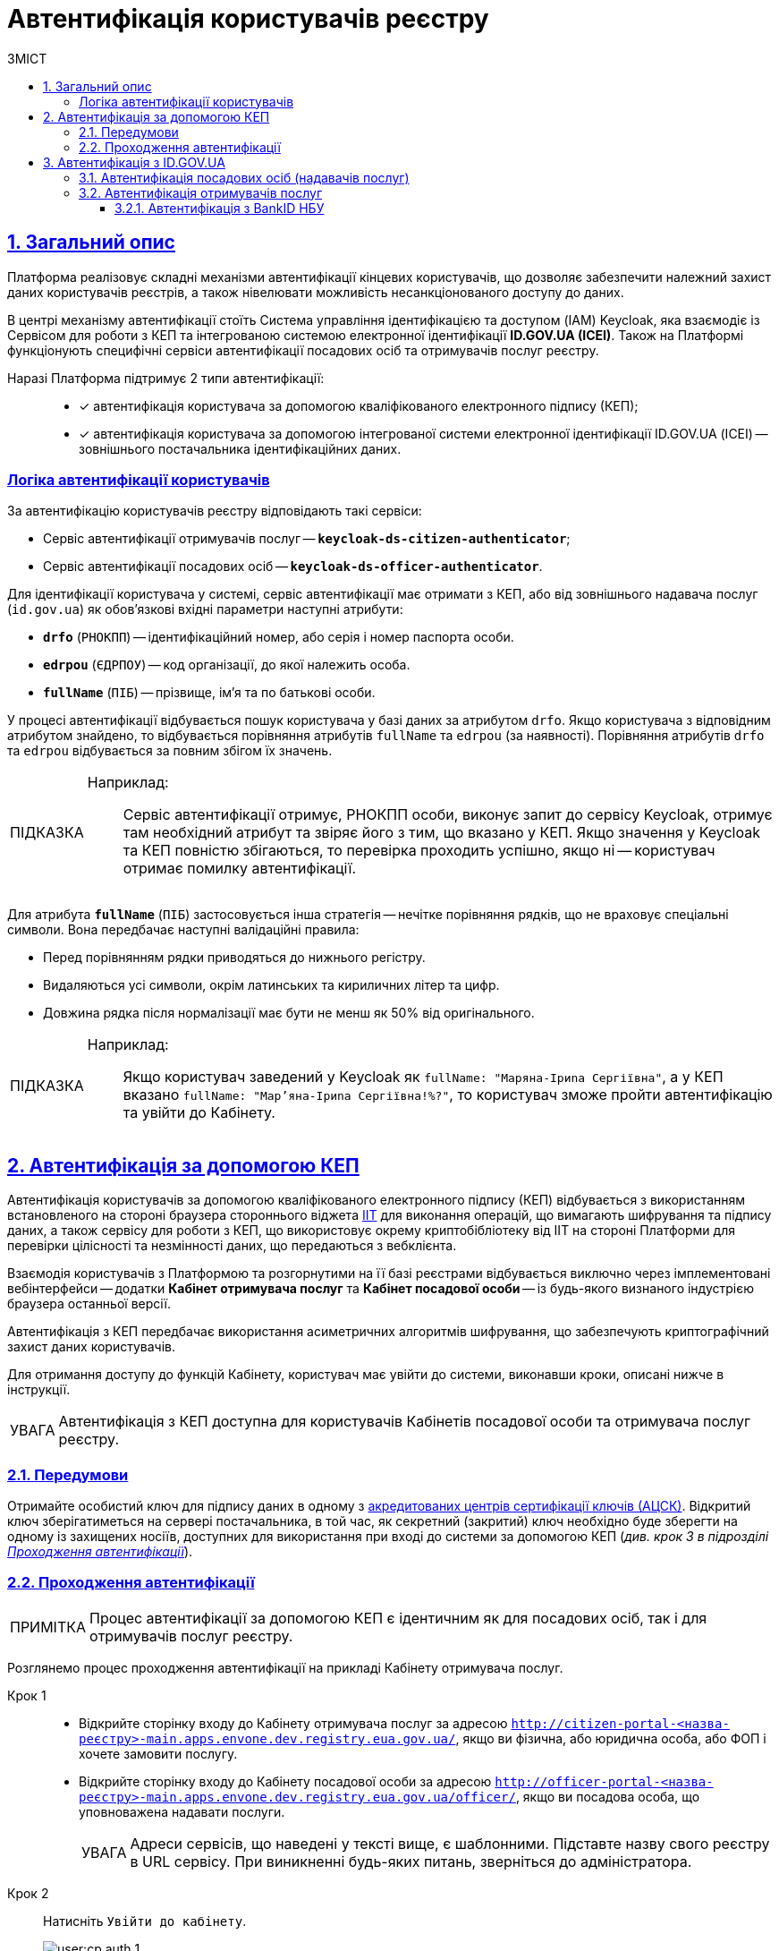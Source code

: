 :toc-title: ЗМІСТ
:toc: auto
:toclevels: 5
:experimental:
:important-caption:     ВАЖЛИВО
:note-caption:          ПРИМІТКА
:tip-caption:           ПІДКАЗКА
:warning-caption:       ПОПЕРЕДЖЕННЯ
:caution-caption:       УВАГА
:example-caption:           Приклад
:figure-caption:            Зображення
:table-caption:             Таблиця
:appendix-caption:          Додаток
:sectnums:
:sectnumlevels: 5
:sectanchors:
:sectlinks:
:partnums:

= Автентифікація користувачів реєстру

== Загальний опис

Платформа реалізовує складні механізми автентифікації кінцевих користувачів, що дозволяє забезпечити належний захист даних користувачів реєстрів, а також нівелювати можливість несанкціонованого доступу до даних.

//TODO: Link to id.gov.ua
В центрі механізму автентифікації стоїть [.underline]#Система управління ідентифікацією та доступом (IAM) Keycloak#, яка взаємодіє із [.underline]#Сервісом для роботи з КЕП# та інтегрованою системою електронної ідентифікації *ID.GOV.UA (ICEI)*. Також на Платформі функціонують специфічні сервіси автентифікації посадових осіб та отримувачів послуг реєстру.

Наразі Платформа підтримує 2 типи автентифікації: ::

* [*] автентифікація користувача за допомогою кваліфікованого електронного підпису (КЕП);
* [*] автентифікація користувача за допомогою інтегрованої системи електронної ідентифікації ID.GOV.UA (ІСЕІ) -- зовнішнього постачальника ідентифікаційних даних.

[auth-logic]
=== Логіка автентифікації користувачів

За автентифікацію користувачів реєстру відповідають такі сервіси:

* [.underline]#Сервіс автентифікації отримувачів послуг# -- `*keycloak-ds-citizen-authenticator*`;
* [.underline]#Сервіс автентифікації посадових осіб# -- `*keycloak-ds-officer-authenticator*`.

Для ідентифікації користувача у системі, сервіс автентифікації має отримати з КЕП, або від зовнішнього надавача послуг (`id.gov.ua`) як обов'язкові вхідні параметри наступні атрибути:

* `*drfo*` (`РНОКПП`) -- ідентифікаційний номер, або серія і номер паспорта особи.

* `*edrpou*` (`ЄДРПОУ`) -- код організації, до якої належить особа.

* `*fullName*` (`ПІБ`) -- прізвище, ім'я та по батькові особи.

У процесі автентифікації відбувається пошук користувача у базі даних за атрибутом `drfo`. Якщо користувача з відповідним атрибутом знайдено, то відбувається порівняння атрибутів `fullName` та `edrpou` (за наявності). [.underline]#Порівняння атрибутів `drfo` та `edrpou` відбувається за повним збігом їх значень#.

[TIP]
====
Наприклад: ::

Сервіс автентифікації отримує, РНОКПП особи, виконує запит до сервісу Keycloak, отримує там необхідний атрибут та звіряє його з тим, що вказано у КЕП. Якщо значення у Keycloak та КЕП повністю збігаються, то перевірка проходить успішно, якщо ні -- користувач отримає помилку автентифікації.
====

Для атрибута `*fullName*` (`ПІБ`) застосовується інша стратегія -- [.underline]#нечітке порівняння рядків, що не враховує спеціальні символи#. Вона передбачає наступні валідаційні правила:

* Перед порівнянням рядки приводяться до нижнього регістру.
* Видаляються усі символи, окрім латинських та кириличних літер та цифр.
* Довжина рядка після нормалізації має бути не менш як 50% від оригінального.

[TIP]
====
Наприклад: ::

Якщо користувач заведений у Keycloak як `fullName: "Маряна-Іриna  Сергіївна"`, а у КЕП вказано `fullName: "Мар'яна-Іриna Сергіївна!%?"`, то користувач зможе пройти автентифікацію та увійти до Кабінету.


====


[#kep-auth]
== Автентифікація за допомогою КЕП

Автентифікація користувачів за допомогою [.underline]#кваліфікованого електронного підпису (КЕП)# відбувається з використанням встановленого на стороні браузера стороннього віджета https://iit.com.ua/downloads[IIT] для виконання операцій, що вимагають шифрування та підпису даних, а також сервісу для роботи з КЕП, що використовує окрему криптобібліотеку від IIT на стороні Платформи для перевірки цілісності та незмінності даних, що передаються з вебклієнта.

Взаємодія користувачів з Платформою та розгорнутими на її базі реєстрами відбувається виключно через імплементовані вебінтерфейси -- додатки **Кабінет отримувача послуг** та **Кабінет посадової особи** -- із будь-якого визнаного індустрією браузера останньої версії.

Автентифікація з КЕП передбачає використання асиметричних алгоритмів шифрування, що забезпечують криптографічний захист даних користувачів.

Для отримання доступу до функцій Кабінету, користувач має увійти до системи, виконавши кроки, описані нижче в інструкції.

CAUTION: Автентифікація з КЕП доступна для користувачів Кабінетів посадової особи та отримувача послуг реєстру.


=== Передумови

Отримайте особистий ключ для підпису даних в одному з https://czo.gov.ua/ca-registry[акредитованих центрів сертифікації ключів (АЦСК)]. Відкритий ключ зберігатиметься на сервері постачальника, в той час, як секретний (закритий) ключ необхідно буде зберегти на одному із захищених носіїв, доступних для використання при вході до системи за допомогою КЕП (_див. крок 3 в підрозділі  xref:auth-process-pass[]_).

[#auth-process-pass]
=== Проходження автентифікації

NOTE: Процес автентифікації за допомогою КЕП є ідентичним як для посадових осіб, так і для отримувачів послуг реєстру.

Розглянемо процес проходження автентифікації на прикладі Кабінету отримувача послуг.

[#auth-step-1]
Крок 1 ::

* Відкрийте сторінку входу до [.underline]#Кабінету отримувача послуг# за адресою `http://citizen-portal-<назва-реєстру>-main.apps.envone.dev.registry.eua.gov.ua/`, якщо ви фізична, або юридична особа, або ФОП і хочете замовити послугу.

* Відкрийте сторінку входу до [.underline]#Кабінету посадової особи# за адресою `http://officer-portal-<назва-реєстру>-main.apps.envone.dev.registry.eua.gov.ua/officer/`, якщо ви посадова особа, що уповноважена надавати послуги.
+
CAUTION: Адреси сервісів, що наведені у тексті вище, є шаблонними. Підставте назву свого реєстру в URL сервісу. При виникненні будь-яких питань, зверніться до адміністратора.

[#auth-step-2]
Крок 2 ::

Натисніть kbd:[Увійти до кабінету].
+
image:user:cp-auth-1.png[]

[#iit-digital-sign-widget]
Крок 3 ::

. Оберіть тип послуг:

* [.underline]#Для громадян# -- якщо ви бажаєте увійти як фізична особа (параметр встановлюється за замовчуванням);
* Для бізнесу -- якщо ви бажаєте увійти як ФОП або юридична особа.

. Оберіть тип носія особистого ключа. +
Оберіть [.underline]#Файловий носій# (параметр встановлюється за замовчуванням).
+
image:user:cp-auth-2.png[]

. У полі `Кваліфікований надавач ел. довірчих послуг` оберіть один з акредитованих центрів сертифікації ключів (АЦСК), натиснувши на елемент випадного списку, або залиште значення `Визначити автоматично`, встановлене за замовчуванням.
+
image:user:cp-auth-3.png[]

. Оберіть особистий ключ:

* У полі `Особистий ключ` натисніть kbd:[Обрати].
* Знайдіть особистий ключ (наприклад `Key-6.dat`) та натисніть kbd:[Open] для підтвердження.
+
image:user:cp-auth-4.png[]

. У полі `Пароль захисту ключа` введіть пароль захисту ключа.
. Натисніть kbd:[Зчитати] для перевірки введених даних.
+
image:user:cp-auth-5.png[]

Крок 4 ::

. На формі _підпису даних_ натисніть kbd:[Увійти] для входу до Кабінету.
. (_Альтернативно_) Натисніть kbd:[Змінити ключ], якщо необхідно обрати інший ключ для входу.
+
image:user:cp-auth-6.png[]
+
[WARNING]
====
У разі використання невірного ключа, на кроці підпису даних сервер повертає помилку:

image:user:cp-auth-7-wrong-key.png[]
====
+
[WARNING]
====
У разі введення невірних ідентифікаційних даних (як-от пароль захисту ключа тощо), на кроці підпису даних сервер повертає таку помилку:

image:user:cp-auth-8-wrong-credentials.png[]
====

[NOTE]
====
Після успішного проходження автентифікації у Кабінеті отримувача послуг, під час першого входу, особі буде запропоновано пройти процес онбордингуfootnote:[[.underline]#Онбординг# -- реєстрація в системі.]. Після проходження цього процесу, особа отримає доступ до функцій Кабінету.
====

NOTE: У Кабінеті посадової особи процес онбордингу не передбачений. Тому перед входом до Кабінету необхідно переконатися, що адміністратор доступу створив відповідного користувача.

== Автентифікація з ID.GOV.UA

Платформа надає можливість здійснювати автентифікацію за вбудованого віджета `*id.gov.ua*` -- [.underline]#Інтегрованої системи електронної ідентифікації (ІСЕІ)#.

Автентифікація через зовнішнього провайдера можлива як [.underline]#для отримувачів послуг#, так і [.underline]#для посадових осіб (надавачів послуг)# реєстру.

ІСЕІ `*id.gov.ua*` має атестат відповідності комплексної системи захисту інформації (КСЗІ), тому персональні дані користувачів надійно захищені.

TIP: Для отримання деталей підключення та використання ID.GOV.UA, будь ласка, зверніться до https://id.gov.ua/downloads/IDInfoProcessingD.pdf[технічної документації] або https://id.gov.ua/[офіційного сайту].

=== Автентифікація посадових осіб (надавачів послуг)
//Check screenshots

. Найперше, виконайте xref:#auth-step-1[крок 1] та xref:#auth-step-1[крок 2] у попередньому розділі цього документа.
. Натисніть на відповідний елемент для автентифікації з ID.GOV.UA:
+
//TODO: Updated screenshot
image:user:cp-auth-idgovua-1.png[]

. Оберіть вхід за допомогою [.underline]#Електронного підпису#.
+
image:user-auth/user-auth-idgovua-01.png[]

. Оберіть метод автентифікації -- [.underline]#Файловий носій#.
+
[IMPORTANT]
====
Посадові особи можуть автентифікуватися лише через файловий носій.

TIP: Файловий носій – це спеціальний файл, який містить ваш особистий ключ.
Зазвичай цей файл має назву `*Key-6*` з розширенням `*.dat` (зустрічаються також розширення *.pfx, *.pk8, *.zs2, *.jks).
====
+
image:user-auth/user-auth-idgovua-1.png[]

. Завантажте із зовнішнього носія чи власного комп'ютера файл із вашим особистим ключем.
+
image:user-auth/user-auth-idgovua-2.png[]

. Вкажіть пароль доступу до особистого ключа у відповідному полі та натисніть kbd:[Продовжити].
+
image:user-auth/user-auth-idgovua-3.png[]

+
У разі успішного зчитування ключа та проходження автентифікації, посадова особа зможе увійти до Кабінету.

=== Автентифікація отримувачів послуг

CAUTION: Розділ у процесі модернізації.

. Найперше, виконайте xref:#auth-step-1[крок 1] та xref:#auth-step-1[крок 2] цього документа.
. Натисніть на відповідний елемент для автентифікації з ID.GOV.UA:
+
//TODO: Updated screenshot
image:user:cp-auth-idgovua-1.png[]

. Оберіть бажану схему (спосіб) автентифікації:

** xref:citizen-officer-portal-auth.adoc#auth-bank-id[BankID]

// TODO: Updated screenshot
image:user:cp-auth-idgovua-2.png[]

** Дотримуйтеся інструкцій, описаних у підрозділах нижче.

////
[#auth-mobile-id]
=== Автентифікація з MobileID

**MobileID** -- послуга електронної ідентифікації та кваліфікованого електронного підпису, яку надає оператор мобільного зв’язку. Ця послуга передбачає, що особистий ключ записується безпосередньо на спеціально призначену для цього SIM-карту.

За більш детальною інформацією щодо можливості надання цієї послуги ви можете звернутись до вашого оператора мобільного зв’язку.

Щоб авторизуватися на сайті за допомогою MobileID, вам необхідно:

1. Обрати вашого мобільного оператора.

2. Ввести ваш номер мобільного телефону.

3. Підтвердити вхід або підпис за допомогою пін-коду, який ви створили ще при підключенні послуги.
////

[#auth-bank-id]
==== Автентифікація з BankID НБУ

Сервіс надається Національним банком України та можливий лише для клієнтів тих банків, які його підтримують.

Після обрання свого банку ви будете переадресовані на його сайт для проходження автентифікації з використанням логіна, пароля, номера картки.

У разі успішної автентифікації на сайті банку, система Bank ID передасть ваші персональні дані, що дозволить вас ідентифікувати.

////
[#auth-dia-signature]
=== Автентифікація з Дія.Підпис

**Дія ID** -- послуга електронної ідентифікації для користувачів, які отримували особистий ключ віддалено за допомогою мобільного застосунку Дія. Дія.Підпис містить дві частини. Одна частина зберігається у вашому смартфоні, а інша — в спеціальному захищеному модулі порталу Дія.

Отримати особистий ключ віддалено за допомогою мобільного застосунку Дія мають можливість громадяни України, які є власниками ID-картки або біометричного закордонного паспорта.

Щоб авторизуватися на сайті за допомогою Дія ID, вам необхідно:

1. Відсканувати QR-код.

2. Зчитати особистий ключ шляхом сканування обличчя (перевірки за фото) та вводу пароля до особистого ключа.

3. У разі успішної автентифікації у мобільному застосунку Дія, система передає ваші персональні дані, що дозволить вас ідентифікувати.
////